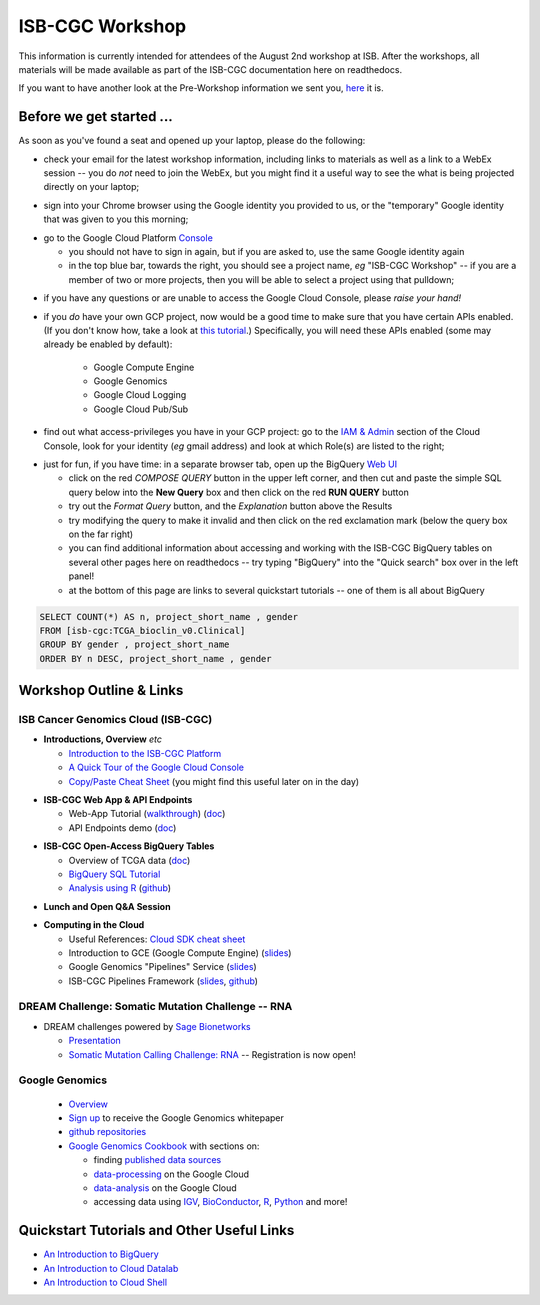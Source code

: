 ****************
ISB-CGC Workshop
****************

This information is currently intended for attendees of the August 2nd workshop at ISB.
After the workshops, all materials will be made available as part of the
ISB-CGC documentation here on readthedocs.

If you want to have another look at the Pre-Workshop information we sent you, `here <Workshop_prep_Aug2016.html>`_ it is.

Before we get started ...
#########################

As soon as you've found a seat and opened up your laptop, please do the following:

* check your email for the latest workshop information, including links to materials as well as a link to a WebEx session -- you do *not* need to join the WebEx, but you might find it a useful way to see the what is being projected directly on your laptop;

..

* sign into your Chrome browser using the Google identity you provided to us, or the "temporary" Google identity that was given to you this morning;

..

* go to the Google Cloud Platform `Console <https://console.cloud.google.com>`_

  + you should not have to sign in again, but if you are asked to, use the same Google identity again
  + in the top blue bar, towards the right, you should see a project name, *eg* "ISB-CGC Workshop" -- if you are a member of two or more projects, then you will be able to select a project using that pulldown;

..

* if you have any questions or are unable to access the Google Cloud Console, please *raise your hand!*

.. image:: console_top.png
   :scale: 75
   :align: center

..

* if you *do* have your own GCP project, now would be a good time to make sure that you have certain APIs enabled.  (If you don't know how, take a look at `this tutorial <https://raw.githubusercontent.com/isb-cgc/readthedocs/master/docs/include/enabling_new_APIs.pdf>`_.)  Specifically, you will need these APIs enabled (some may already be enabled by default):

      + Google Compute Engine
      + Google Genomics
      + Google Cloud Logging
      + Google Cloud Pub/Sub

..

* find out what access-privileges you have in your GCP project: go to the `IAM & Admin <https://console.cloud.google.com/iam-admin/iam>`_ section of the Cloud Console, look for your identity (*eg* gmail address) and look at which Role(s) are listed to the right;

..

* just for fun, if you have time: in a separate browser tab, open up the BigQuery `Web UI <https://bigquery.cloud.google.com>`_

  + click on the red *COMPOSE QUERY* button in the upper left corner, and then cut and paste the simple SQL query below into the **New Query** box and then click on the red **RUN QUERY** button
  + try out the *Format Query* button, and the *Explanation* button above the Results
  + try modifying the query to make it invalid and then click on the red exclamation mark (below the query box on the far right)
  + you can find additional information about accessing and working with the ISB-CGC BigQuery tables on several other pages here on readthedocs -- try typing "BigQuery" into the "Quick search" box over in the left panel!
  + at the bottom of this page are links to several quickstart tutorials -- one of them is all about BigQuery

.. code-block:: sql

  SELECT COUNT(*) AS n, project_short_name , gender
  FROM [isb-cgc:TCGA_bioclin_v0.Clinical]
  GROUP BY gender , project_short_name
  ORDER BY n DESC, project_short_name , gender

Workshop Outline & Links
########################

ISB Cancer Genomics Cloud (ISB-CGC)
===================================

* **Introductions, Overview** *etc*

  + `Introduction to the ISB-CGC Platform <https://github.com/isb-cgc/readthedocs/raw/master/docs/include/workshop-intro-Aug2016.pdf>`_
  + `A Quick Tour of the Google Cloud Console <https://raw.githubusercontent.com/isb-cgc/readthedocs/master/docs/include/intro_to_Console.pdf>`_
  + `Copy/Paste Cheat Sheet <https://docs.google.com/document/d/1LYSRlmm2RwpuOpnpqjmRxHhZ6kU18grz3o5IPq_OhJ8/edit?usp=sharing>`_ (you might find this useful later on in the day)

..

* **ISB-CGC Web App & API Endpoints**

  + Web-App Tutorial (`walkthrough <https://docs.google.com/document/d/1z3XWf_cA-IyqRwmaZofZb5FCWPaW3KU8trXsrafm46c/edit?usp=sharing>`_)  (`doc <workshop/WebApp_tut.html>`_)
  + API Endpoints demo (`doc <progapi/Programmatic-API.html>`_)

..

* **ISB-CGC Open-Access BigQuery Tables**

  + Overview of TCGA data (`doc <data/data2/data_in_BQ.html>`_)
  + `BigQuery SQL Tutorial <workshop/BQ_SQL_tut_v2.html>`_
  + `Analysis using R <workshop/Workshop_R_tut_v2.html>`_  (`github <https://github.com/isb-cgc/examples-R>`_)

..

* **Lunch and Open Q&A Session**

..


* **Computing in the Cloud**

  + Useful References: `Cloud SDK cheat sheet <https://docs.google.com/document/d/1ZZTsjHzQClA0gZyOhlBav-I4XQhW81Yx980qvgy_jr8/edit?usp=sharing>`_
  + Introduction to GCE (Google Compute Engine) (`slides <https://docs.google.com/presentation/d/13ORIDboGC27uCMf_C9w9WIi0cK9tGO7cqgp6vwA2miE/edit?usp=sharing>`_)
  + Google Genomics "Pipelines" Service (`slides <https://docs.google.com/presentation/d/1_rRvlhNuA0_SQuO2SOru7ttjPvzlygW3ALILcQ-JEjg/edit?usp=sharing>`_)
  + ISB-CGC Pipelines Framework (`slides <https://docs.google.com/presentation/d/1akqoZImzei2D47O8rcWrcEzsWPYxUtL-2-eUdiBzzgo/edit?usp=sharing>`_, `github <https://github.com/isb-cgc/ISB-CGC-pipelines>`_)

..

DREAM Challenge: Somatic Mutation Challenge -- RNA
==================================================

* DREAM challenges powered by `Sage Bionetworks <http://sagebase.org/>`_

  + `Presentation <https://docs.google.com/presentation/d/1p5W7ZDdahBYKBOcHu1wTeDClBbq7baDJs6EdMscupkc/edit?usp=sharing>`_
  + `Somatic Mutation Calling Challenge: RNA <https://www.synapse.org/#!Synapse:syn2813589/wiki/401435>`_ -- Registration is now open!

..

Google Genomics
===============

  + `Overview <https://cloud.google.com/genomics/>`_
  + `Sign up <https://cloud.google.com/genomics/#contact-form>`_ to receive the Google Genomics whitepaper
  + `github repositories <https://github.com/googlegenomics>`_
  + `Google Genomics Cookbook <https://googlegenomics.readthedocs.io/en/latest/>`_ with sections on:

    - finding `published data sources <https://googlegenomics.readthedocs.io/en/latest/use_cases/discover_public_data/index.html>`_
    - `data-processing <https://googlegenomics.readthedocs.io/en/latest/sections/process_data.html>`_ on the Google Cloud
    - `data-analysis <https://googlegenomics.readthedocs.io/en/latest/sections/analyze_data.html>`_ on the Google Cloud
    - accessing data using `IGV <https://googlegenomics.readthedocs.io/en/latest/use_cases/browse_genomic_data/igv.html>`_, `BioConductor <https://googlegenomics.readthedocs.io/en/latest/use_cases/browse_genomic_data/bioconductor.html>`_, `R <https://googlegenomics.readthedocs.io/en/latest/api-client-r/index.html>`_, `Python <https://googlegenomics.readthedocs.io/en/latest/use_cases/getting-started-with-the-api/python.html>`_ and more!

..

Quickstart Tutorials and Other Useful Links
###########################################

* `An Introduction to BigQuery <https://raw.githubusercontent.com/isb-cgc/readthedocs/master/docs/include/intro_to_BigQuery.pdf>`_
* `An Introduction to Cloud Datalab <https://raw.githubusercontent.com/isb-cgc/readthedocs/master/docs/include/intro_to_Cloud_Datalab.pdf>`_
* `An Introduction to Cloud Shell <https://raw.githubusercontent.com/isb-cgc/readthedocs/master/docs/include/intro_to_Cloud_Shell.pdf>`_
